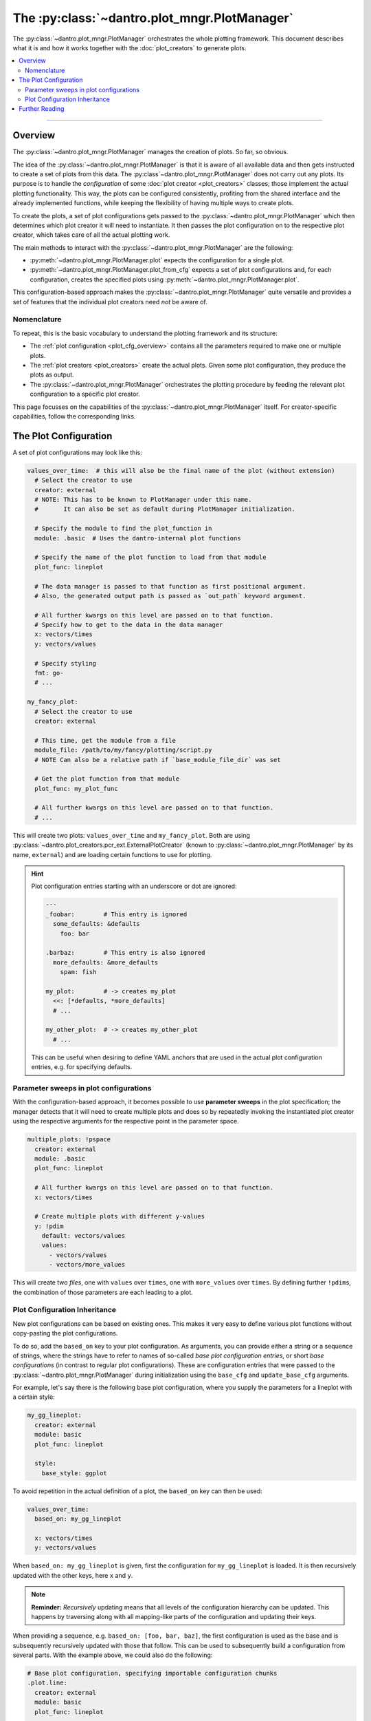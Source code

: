 The :py:class:`~dantro.plot_mngr.PlotManager`
=============================================

The :py:class:`~dantro.plot_mngr.PlotManager` orchestrates the whole plotting framework.
This document describes what it is and how it works together with the :doc:`plot_creators` to generate plots.


.. contents::
   :local:
   :depth: 2

----

Overview
--------
The :py:class:`~dantro.plot_mngr.PlotManager` manages the creation of plots.
So far, so obvious.

The idea of the :py:class:`~dantro.plot_mngr.PlotManager` is that it is aware of all available data and then gets instructed to create a set of plots from this data.
The :py:class`~dantro.plot_mngr.PlotManager` does not carry out any plots. Its purpose is to handle the *configuration* of some :doc:`plot creator <plot_creators>` classes; those implement the actual plotting functionality.
This way, the plots can be configured consistently, profiting from the shared interface and the already implemented functions, while keeping the flexibility of having multiple ways to create plots.

To create the plots, a set of plot configurations gets passed to the :py:class:`~dantro.plot_mngr.PlotManager` which then determines which plot creator it will need to instantiate.
It then passes the plot configuration on to the respective plot creator, which takes care of all the actual plotting work.

The main methods to interact with the :py:class:`~dantro.plot_mngr.PlotManager` are the following:

* :py:meth:`~dantro.plot_mngr.PlotManager.plot` expects the configuration for a single plot.
* :py:meth:`~dantro.plot_mngr.PlotManager.plot_from_cfg` expects a set of plot configurations and, for each configuration, creates the specified plots using :py:meth:`~dantro.plot_mngr.PlotManager.plot`.

This configuration-based approach makes the :py:class:`~dantro.plot_mngr.PlotManager` quite versatile and provides a set of features that the individual plot creators need *not* be aware of.


Nomenclature
^^^^^^^^^^^^
To repeat, this is the basic vocabulary to understand the plotting framework and its structure:

* The :ref:`plot configuration <plot_cfg_overview>` contains all the parameters required to make one or multiple plots.
* The :ref:`plot creators <plot_creators>` create the actual plots. Given some plot configuration, they produce the plots as output.
* The :py:class:`~dantro.plot_mngr.PlotManager` orchestrates the plotting procedure by feeding the relevant plot configuration to a specific plot creator.

This page focusses on the capabilities of the :py:class:`~dantro.plot_mngr.PlotManager` itself.
For creator-specific capabilities, follow the corresponding links.


.. _plot_cfg_overview:

The Plot Configuration
----------------------
A set of plot configurations may look like this:

.. code-block:: yaml

    values_over_time:  # this will also be the final name of the plot (without extension)
      # Select the creator to use
      creator: external
      # NOTE: This has to be known to PlotManager under this name.
      #       It can also be set as default during PlotManager initialization.

      # Specify the module to find the plot_function in
      module: .basic  # Uses the dantro-internal plot functions

      # Specify the name of the plot function to load from that module
      plot_func: lineplot

      # The data manager is passed to that function as first positional argument.
      # Also, the generated output path is passed as `out_path` keyword argument.

      # All further kwargs on this level are passed on to that function.
      # Specify how to get to the data in the data manager
      x: vectors/times
      y: vectors/values

      # Specify styling
      fmt: go-
      # ...

    my_fancy_plot:
      # Select the creator to use
      creator: external

      # This time, get the module from a file
      module_file: /path/to/my/fancy/plotting/script.py
      # NOTE Can also be a relative path if `base_module_file_dir` was set

      # Get the plot function from that module
      plot_func: my_plot_func

      # All further kwargs on this level are passed on to that function.
      # ...

This will create two plots: ``values_over_time`` and ``my_fancy_plot``.
Both are using :py:class:`~dantro.plot_creators.pcr_ext.ExternalPlotCreator` (known to :py:class:`~dantro.plot_mngr.PlotManager` by its name, ``external``) and are loading certain functions to use for plotting.

.. hint::

    Plot configuration entries starting with an underscore or dot are ignored:

    .. code-block:: yaml

        ---
        _foobar:        # This entry is ignored
          some_defaults: &defaults
            foo: bar

        .barbaz:        # This entry is also ignored
          more_defaults: &more_defaults
            spam: fish

        my_plot:        # -> creates my_plot
          <<: [*defaults, *more_defaults]
          # ...

        my_other_plot:  # -> creates my_other_plot
          # ...

    This can be useful when desiring to define YAML anchors that are used in the actual plot configuration entries, e.g. for specifying defaults.



Parameter sweeps in plot configurations
^^^^^^^^^^^^^^^^^^^^^^^^^^^^^^^^^^^^^^^
With the configuration-based approach, it becomes possible to use **parameter sweeps** in the plot specification; the manager detects that it will need to create multiple plots and does so by repeatedly invoking the instantiated plot creator using the respective arguments for the respective point in the parameter space.

.. code-block:: yaml

    multiple_plots: !pspace
      creator: external
      module: .basic
      plot_func: lineplot

      # All further kwargs on this level are passed on to that function.
      x: vectors/times

      # Create multiple plots with different y-values
      y: !pdim
        default: vectors/values
        values:
          - vectors/values
          - vectors/more_values

This will create two *files*, one with ``values`` over ``times``, one with ``more_values`` over ``times``.
By defining further ``!pdim``\ s, the combination of those parameters are each leading to a plot.


.. _plot_cfg_inheritance:

Plot Configuration Inheritance
^^^^^^^^^^^^^^^^^^^^^^^^^^^^^^
New plot configurations can be based on existing ones.
This makes it very easy to define various plot functions without copy-pasting the plot configurations.

To do so, add the ``based_on`` key to your plot configuration.
As arguments, you can provide either a string or a sequence of strings, where the strings have to refer to names of so-called *base plot configuration entries*, or short *base configurations* (in contrast to regular plot configurations).
These are configuration entries that were passed to the :py:class:`~dantro.plot_mngr.PlotManager` during initialization using the ``base_cfg`` and ``update_base_cfg`` arguments.

For example, let's say there is the following base plot configuration, where you supply the parameters for a lineplot with a certain style:

.. code-block:: yaml

    my_gg_lineplot:
      creator: external
      module: basic
      plot_func: lineplot

      style:
        base_style: ggplot

To avoid repetition in the actual definition of a plot, the ``based_on`` key can then be used:

.. code-block:: yaml

  values_over_time:
    based_on: my_gg_lineplot

    x: vectors/times
    y: vectors/values

When ``based_on: my_gg_lineplot`` is given, first the configuration for ``my_gg_lineplot`` is loaded.
It is then recursively updated with the other keys, here ``x`` and ``y``.

.. note::

    **Reminder:** *Recursively* updating means that all levels of the configuration hierarchy can be updated.
    This happens by traversing along with all mapping-like parts of the configuration and updating their keys.

When providing a sequence, e.g. ``based_on: [foo, bar, baz]``, the first configuration is used as the base and is subsequently recursively updated with those that follow.
This can be used to subsequently build a configuration from several parts.
With the example above, we could also do the following:

.. code-block:: yaml

    # Base plot configuration, specifying importable configuration chunks
    .plot.line:
      creator: external
      module: basic
      plot_func: lineplot

    .style.default:
      style:
        base_style: ggplot

    ---
    # Actual plot configuration

    values_over_time:
      based_on: [.style.default, .plot.line]

      x: vectors/times
      y: vectors/values

This multiple inheritance approach has the following advantages:

* Allows defining defaults in a central place, using it later on
* Allows modularization of different aspects of the plot configuration
* Reduces repetition, e.g. of style configurations
* Retains full flexibility, as all parameters can be overwritten in the plot configuration

.. hint::

    When several base plot configurations are specified, we propose to use a naming scheme that describes the purpose of the base configuration entries and broadly categorizes the entry.
    In the example above, the ``.plot`` and ``.style`` prefixes denote the effect of the configuration.


Further Reading
---------------

* :doc:`plot_creators`
* :doc:`faq`
* :doc:`plot_cfg_ref`
* :doc:`plot_data_selection`
* :doc:`auto_detection`
